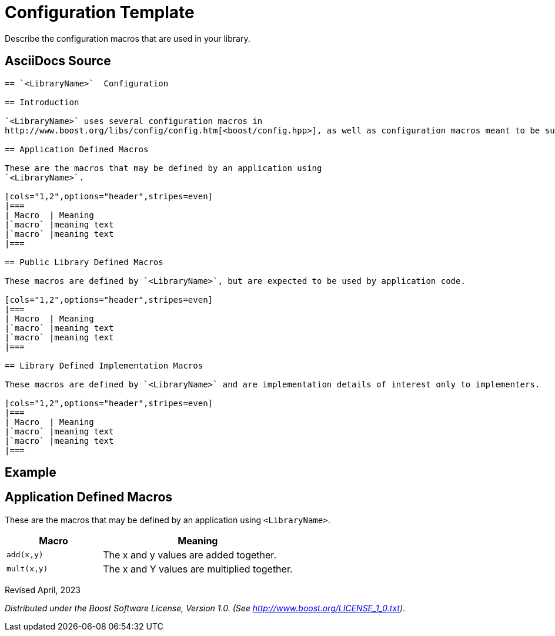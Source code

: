 = Configuration Template
:navtitle: Configuration

Describe the configuration macros that are used in your library.

== AsciiDocs Source

[source,txt]
----

== `<LibraryName>`  Configuration

== Introduction

`<LibraryName>` uses several configuration macros in
http://www.boost.org/libs/config/config.htm[<boost/config.hpp>], as well as configuration macros meant to be supplied by the application. These macros are documented here.

== Application Defined Macros

These are the macros that may be defined by an application using
`<LibraryName>`.

[cols="1,2",options="header",stripes=even]
|===
| Macro  | Meaning
|`macro` |meaning text
|`macro` |meaning text
|===

== Public Library Defined Macros

These macros are defined by `<LibraryName>`, but are expected to be used by application code.

[cols="1,2",options="header",stripes=even]
|===
| Macro  | Meaning
|`macro` |meaning text
|`macro` |meaning text
|===

== Library Defined Implementation Macros

These macros are defined by `<LibraryName>` and are implementation details of interest only to implementers.

[cols="1,2",options="header",stripes=even]
|===
| Macro  | Meaning
|`macro` |meaning text
|`macro` |meaning text
|===

----

== Example

== Application Defined Macros

These are the macros that may be defined by an application using
`<LibraryName>`.

[cols="1,2",options="header",stripes=even]
|===
| Macro  | Meaning
|`add(x,y)` | The x and y values are added together.
|`mult(x,y)` | The x and Y values are multiplied together.
|===

Revised April, 2023

_Distributed under the Boost Software License, Version 1.0. (See
http://www.boost.org/LICENSE_1_0.txt)_.